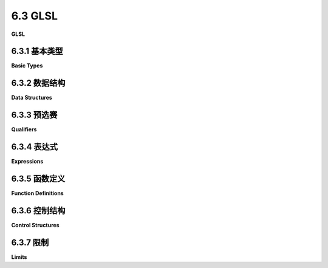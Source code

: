 .. _c6.3:

6.3 GLSL
=========================

**GLSL**

.. tab:: 中文

    你已经看到了一些用GLSL编写的简短简单的着色器程序示例。实际上，着色器程序通常相当简短，但并不总是那么简单。为了理解我们将在本书的其余部分中使用的更复杂的着色器，你需要更多地了解GLSL。本节旨在简要介绍该语言的主要特点。这是一个相当技术性的章节。你应该阅读它以熟悉GLSL，并在需要时将其作为参考。

    对于WebGL 1.0，着色器必须用GLSL ES 1.00版本编写。WebGL 2.0可以使用1.00版本或3.00版本，但某些WebGL 2.0的功能只有在用GLSL ES 3.00编写着色器时才可用。尽管两个版本的GLSL非常相似，但存在重大差异和不兼容性。除非另有说明，这里的讨论适用于两个版本。

    着色器程序中的顶点着色器和片段着色器必须使用相同版本的GLSL编写。GLSL ES 3.00着色器程序必须以以下行开始：

    ```c++
    #version 300 es
    ```

    这必须是着色器源代码的非常第一行。它甚至不能由空行或注释先行。不以这行开始的着色器是1.00版本的着色器。1.00版本的着色器不包括版本号的声明。

.. tab:: 英文

    You have seen a few short, simple examples of shader programs written in GLSL. In fact, shader programs are often fairly short, but they are not always so simple. To understand the more complex shaders that we will be using in the rest of this book, you will need to know more about GLSL. This section aims to give a short introduction to the major features of the language. This is a rather technical section. You should read it to get some familiarity with GLSL, and then use it as a reference when needed.

    For WebGL 1.0, shaders must be written in version 1.00 of GLSL ES. WebGL 2.0 can use either version 1.00 or version 3.00, but some features of WebGL 2.0 are only available when shaders are written in GLSL ES 3.00. Although the two versions of GLSL are very similar, there are major differences and incompatibilities. Unless otherwise noted, the discussion here applies to both versions.

    The vertex shader and the fragment shader in a shader program must be written using the same version of GLSL. A GLSL ES 3.00 shader program must begin with the line

    ```js
    #version 300 es
    ```

    This must be the very first line of the shader source code. It cannot even be preceded by blank lines or comments. A shader program that does not start with this line is a version 1.00 shader. A version 1.00 shader does not include a declaration of the version number.

.. _c6.3.1:

6.3.1 基本类型
--------------------

**Basic Types**

.. tab:: 中文

    在GLSL中，变量在使用前必须声明。GLSL是一种严格类型化的语言，每个变量在声明时都会被赋予一个类型。

    GLSL有内置类型来表示标量（即单个值）、向量和矩阵。标量类型有***float***、***int***和***bool***。3.00版本增加了无符号整型，***uint***。GPU可能不会在硬件层面支持整数或布尔值，因此***int***和***bool***类型实际上是用浮点值表示的。

    *vec2*、*vec3*和*vec4*类型分别表示两个、三个和四个***floats***的向量。还有表示***ints***的向量类型（*ivec2*、*ivec3*和*ivec4*）和布尔值的向量类型（bvec2、bvec3和bvec4）——以及在3.00版本中，表示无符号整数的向量类型（uvec2、uvec3和uvec4）。GLSL对于引用向量分量的符号非常灵活。访问它们的一种是使用数组符号。例如，如果v是一个四分量向量，那么它的分量可以作为*v[0]*、*v[1]*、*v[2]*和*v[3]*访问。但它们也可以使用点符号作为*v.x*、*v.y*、*v.z*和*v.w*访问。分量名称x、y、z和w适用于保存坐标的向量。然而，向量也可以用于表示颜色，v的分量也可以称为*v.r*、*v.g*、*v.b*和*v.a*。最后，它们可以称为*v.s*、*v.t*、*v.p*和*v.q*——适用于纹理坐标的名称。

    此外，GLSL允许你在点后面使用多个分量名称，如v.rgb或v.zx甚至*v.yyy*。名称可以按任何顺序排列，允许重复。这称为***swizzling***，*v.zx*是swizzler的一个例子。*v.zx*符号可以在表达式中作为一个两分量向量使用。例如，如果*v*是*vec4(1.0,2.0,3.0,4.0)*，那么*v.zx*等同于*vec2(3.0,1.0)*，而*v.yyy*就像*vec3(2.0,2.0,2.0)*。只要它们不包含重复的分量，swizzlers甚至可以用在赋值的左侧。例如，

    ```js
    vec4 coords = vec4(1.0, 2.0, 3.0, 4.0);
    vec3 point = vec3(5.0, 6.0, 7.0);
    coords.yzw = coords.wyz;  // 现在，coords是(1.0, 4.0, 2.0, 3.0)
    point.xy = coords.xx;     // 现在，point是(1.0, 1.0, 7.0)
    ```

    像*vec2(1.0, 2.0)*这样的符号被称为“构造函数”，尽管它不是Java或C++中的意义上的构造函数，因为GLSL不是面向对象的，也没有*new*运算符。GLSL中的构造函数由类型名称后跟括号中的表达式列表组成，它表示由类型名称指定的类型的值。可以使用任何类型名称，包括标量类型。该值由括号中的表达式的值构建。一个表达式可以为构建的值贡献多个值；我们已经在像

    ```js
    vec2 v = vec2( 1.0, 2.0 );
    vec4 w = vec4( v, v );  // w是( 1.0, 2.0, 1.0, 2.0 )
    ```

    注意，表达式可以是swizzlers：

    ```js
    vec3 v = vec3( 1.0, 2.0, 3.0 );
    vec3 w = vec3( v.zx, 4.0 );  // w是( 3.0, 1.0, 4.0 )
    ```

    最后一个参数的额外值将被丢弃。这使得可以使用构造函数来缩短向量。然而，拥有一些根本没有为结果贡献值的额外参数是不合法的：

    ```js
    vec4 rgba = vec4( 0.1, 0.2, 0.3, 0.4 );
    vec3 rgb = vec3( rgba );  // 从rgba中取3个项目；rgb是(0.1, 0.2, 0.3)
    float r = float( rgba );  // r是0.1
    vec2 v = vec2( rgb, rgba );    // 错误：没有使用rgba中的值。
    ```

    作为一种特殊情况，当从一个单一的标量值构造向量时，向量的所有分量都将被设置为该值：

    ```js
    vec4 black = vec4( 1.0 );  // black是( 1.0, 1.0, 1.0, 1.0 )
    ```

    当构造内置类型时，如果需要，将应用类型转换。就转换而言，布尔值*true/false*转换为数值零和一；反过来，零转换为*false*，任何其他数值转换为*true*。据我所知，构造函数是GLSL中**唯一**的自动类型转换的上下文。例如，你需要使用构造函数将***int***值赋给***float***变量，直接将***int***加到***float***是非法的：

    ```js
    int k = 1;
    float x = float(k);  // 好的；"x = k"将是类型不匹配错误
    x = x + 1.0;         // 好的
    x = x + 1;           // 错误：不能添加不同类型的值。
    ```

    ----

    内置的矩阵类型是*mat2*、*mat3*和*mat4*。它们分别表示二乘二、三乘三和四乘四的浮点数矩阵。（没有整数或布尔值的矩阵，但有一些额外的矩阵类型用于表示非方阵。）矩阵的元素可以使用数组符号访问，如*M[2][1]*。如果使用单一索引，如*M[2]*，结果是向量。例如，如果*M*是*mat4*类型，那么*M[2]*是*vec4*。GLSL中的数组，像OpenGL中的一样，使用**列主序**。这意味着*M[2]*是M中的第二列，而不是第二行（就像在Java中一样），*M[2][1]*是第二列和第一行的元素。

    矩阵可以从适当数量的值构造，这些值可以作为标量、向量或矩阵提供。例如，*mat3*可以从九个***float***或三个*vec3*参数构造：

    ```js
    mat3 m1 = mat3( 1.0, 2.0, 3.0, 4.0, 5.0, 6.0, 7.0, 8.0, 9.0 );
    vec3 v = vec3( 1, 2, 3 );
    mat3 m2 = mat3( v, v, v );
    ```

    请记住，矩阵是以列主序填充的；也就是说，前三个数字进入第0列，接下来的三个进入第1列，最后三个进入第2列。

    作为一种特殊情况，如果矩阵*M*从一个单一的标量值构造，那么该值将放入*M*的所有对角元素中（*M[0][0]*、*M[1][1]*等）。非对角元素都设置为零。例如，*mat4(1.0)*构造了四乘四的单位矩阵。

    唯一其他内置类型是所谓的“采样器类型”，用于访问纹理。采样器类型只能以有限的方式使用。它们不是数值类型，也不能转换为数值类型。它们将在[下一部分](./s4.md)中介绍。

.. tab:: 英文

    Variables in GLSL must be declared before they are used. GLSL is a strictly typed language, and every variable is given a type when it is declared.

    GLSL has built-in types to represent scalars (that is, single values), vectors, and matrices. The scalar types are ***float***, ***int***, and ***bool***. Version 3.00 adds an unsigned integer type, ***uint***. A GPU might not support integers or booleans on the hardware level, so it is possible that the ***int*** and ***bool*** types are actually represented as floating point values.

    The types *vec2*, *vec3*, and *vec4* represent vectors of two, three, and four ***floats***. There are also types to represent vectors of ***ints*** (*ivec2*, *ivec3*, and *ivec4*) and bools (bvec2, bvec3, and bvec4) — and, in version 3.00, of unsigned integers (uvec2, uvec3, and uvec4). GLSL has very flexible notation for referring to the components of a vector. One way to access them is with array notation. For example, if v is a four-component vector, then its components can be accessed as *v[0]*, *v[1]*, *v[2]*, and *v[3]*. But they can also be accessed using the dot notation as *v.x*, *v.y*, *v.z*, andv.w. The component names x, y, z, and w are appropriate for a vector that holds coordinates. However, vectors can also be used to represent colors, and the components of v can alternatively be referred to as *v.r*, *v.g*, *v.b*, and *v.a*. Finally, they can be referred to as *v.s*, *v.t*, *v.p*, and *v.q* — names appropriate for texture coordinates.

    Furthermore, GLSL allows you to use multiple component names after the dot, as in v.rgb or v.zx or even *v.yyy*. The names can be in any order, and repetition is allowed. This is called ***swizzling***, and *v.zx* is an example of a swizzler. The notation *v.zx* can be used in an expression as a two-component vector. For example, if *v* is *vec4(1.0,2.0,3.0,4.0)*, then *v.zx* is equivalent to *vec2(3.0,1.0)*, and *v.yyy* is like *vec3(2.0,2.0,2.0)*. Swizzlers can even be used on the left-hand side of an assignment, as long as they don't contain repeated components. For example,

    ```js
    vec4 coords = vec4(1.0, 2.0, 3.0, 4.0);
    vec3 point = vec3(5.0, 6.0, 7.0);
    coords.yzw = coords.wyz;  // Now, coords is (1.0, 4.0, 2.0, 3.0)
    point.xy = coords.xx;     // Now, point is (1.0, 1.0, 7.0)
    ```

    A notation such as *vec2(1.0, 2.0)* is referred to as a "constructor," although it is not a constructor in the sense of Java or C++, since GLSL is not object-oriented, and there is no *new* operator. A constructor in GLSL consists of a type name followed by a list of expressions in parentheses, and it represents a value of the type specified by the type name. Any type name can be used, including the scalar types. The value is constructed from the values of the expressions in parentheses. An expression can contribute more than one value to the constructed value; we have already seen this in examples such as

    ```js
    vec2 v = vec2( 1.0, 2.0 );
    vec4 w = vec4( v, v );  // w is ( 1.0, 2.0, 1.0, 2.0 )
    ```

    Note that the expressions can be swizzlers:

    ```js
    vec3 v = vec3( 1.0, 2.0, 3.0 );
    vec3 w = vec3( v.zx, 4.0 );  // w is ( 3.0, 1.0, 4.0 )
    ```

    Extra values from the last parameter will be dropped. This makes is possible to use a constructor to shorten a vector. However, it is not legal to have extra parameters that contribute no values at all to the result:

    ```js
    vec4 rgba = vec4( 0.1, 0.2, 0.3, 0.4 );
    vec3 rgb = vec3( rgba );  // takes 3 items from rgba; rgb is (0.1, 0.2, 0.3)
    float r = float( rgba );  // r is 0.1
    vec2 v = vec2( rgb, rgba );    // ERROR: No values from rgba are used.
    ```

    As a special case, when a vector is constructed from a single scalar value, all components of the vector will be set equal to that value:

    ```js
    vec4 black = vec4( 1.0 );  // black is ( 1.0, 1.0, 1.0, 1.0 )
    ```

    When constructing one of the built-in types, type conversion will be applied if necessary. For purposes of conversion, the boolean values *true/false* convert to the numeric values zero and one; in the other direction, zero converts to *false* and any other numeric value converts to *true*. As far as I know, constructors are the **only** context in which GLSL does automatic type conversion. For example, you need to use a constructor to assign an ***int*** value to a ***float*** variable, and it is illegal to add an ***int*** to a ***float***:

    ```js
    int k = 1;
    float x = float(k);  // OK; "x = k" would be a type mismatch error
    x = x + 1.0;         // OK
    x = x + 1;           // ERROR: Can't add values of different types.
    ```

    ----

    The built-in matrix types are *mat2*, *mat3*, and *mat4*. They represent, respectively, two-by-two, three-by-three, and four-by-four matrices of floating point numbers. (There are no matrices of integers or booleans, but there are some additional matrix types for representing non-square matrices.) The elements of a matrix can be accessed using array notation, such as *M[2][1]*. If a single index is used, as in *M[2]*, the result is a vector. For example, if *M* is of type *mat4*, then *M[2]* is a *vec4*. Arrays in GLSL, as in OpenGL, use **column-major order**. This means that *M[2]* is column number 2 in M rather than row number 2 (as it would be in Java), and *M[2][1]* is the element in column 2 and row 1.

    A matrix can be constructed from the appropriate number of values, which can be provided as scalars, vectors or matrices. For example, a *mat3* can be constructed from nine ***float*** or from three *vec3* parameters:

    ```js
    mat3 m1 = mat3( 1.0, 2.0, 3.0, 4.0, 5.0, 6.0, 7.0, 8.0, 9.0 );
    vec3 v = vec3( 1, 2, 3 );
    mat3 m2 = mat3( v, v, v );
    ```

    Keep in mind that the matrix is filled in column-major order; that is, the first three numbers go into column 0, the next three into column 1, and the last three into column 2.

    As a special case, if a matrix *M* is constructed from a single scalar value, then that value is put into all the diagonal elements of *M* (*M[0][0]*, *M[1][1]*, and so on). The non-diagonal elements are all set equal to zero. For example, *mat4(1.0)* constructs the four-by-four identity matrix.

    The only other built-in types are the so-called "sampler types", which are used for accessing textures. The sampler types can be used only in limited ways. They are not numeric types and cannot be converted to or from numeric types. The will be covered in the [next section](./s4.md).

.. _c6.3.2:

6.3.2 数据结构
--------------------

**Data Structures**

.. tab:: 中文

    GLSL程序可以使用*struct*关键字定义新类型。语法与C语言相同，但有一些限制。一个结构由一系列命名成员组成，这些成员可以是不同类型的。成员的类型可以是任何内置类型、数组类型或之前定义的结构类型。例如：

    ```js
    struct LightProperties {
        vec4 position;
        vec3 color;
        float intensity;
    };
    ```

    这定义了一个名为*LightProperties*的类型。这个类型可以用来声明变量：

    ```js
    LightProperties light;
    ```

    然后，变量*light*的成员被称为*light.position*、*light.color*和*light.intensity*。结构类型有构造函数，但它们的构造函数不支持类型转换：构造函数必须包含一个值列表，其类型与结构中相应成员的类型完全匹配。例如：

    ```js
    light = LightProperties( vec4(0.0, 0.0, 0.0, 1.0), vec3(1.0), 1.0 );
    ```

    GLSL还支持数组。只允许一维数组。数组的基础类型可以是任何基本类型，也可以是结构类型。数组的大小必须在变量声明中指定为整型常量。例如：

    ```js
    int A[10];
    vec3 palette[8];
    LightProperties lights[3];
    ```

    在1.00版本中，没有数组构造函数，也不能在声明时初始化数组。3.00版本确实有数组构造函数，并允许使用类型名称，如“int[10]”，表示一个包含10个整数的数组：

    ```js
    int[4] B; // B是一个包含4个int的数组；仅限GLSL ES 3.00！
    B = int[4] (2, 3, 5, 7);  // 数组构造函数；仅限GLSL ES 3.00！
    ```

    数组索引使用通常的语法，如*A[0]*或*palette[i+1]*或*lights[3].color*。在GLSL ES 1.00中，对于可以用作数组索引的表达式有一些严格的限制。除了一个例外，用作数组索引的表达式只能包含整型常量和for循环变量（即在for循环中用作循环控制变量的变量）。例如，表达式*palette[i+1]*只有在形式为*for (int i = ....*的for循环中才是合法的。唯一的例外是，在顶点着色器中的*uniforms*数组（且仅当数组不包含采样器时）可以使用任意索引表达式。请注意，这些限制在GLSL ES 3.00中不适用。

    就像在C语言中一样，没有对数组索引越界错误进行检查。程序员需要确保数组索引是有效的。

.. tab:: 英文

    A GLSL program can define new types using the *struct* keyword. The syntax is the same as in C, with some limitations. A struct is made up of a sequence of named members, which can be of different types. The type of a member can be any of the built-in types, an array type, or a previously defined struct type. For example,

    ```js
    struct LightProperties {
        vec4 position;
        vec3 color;
        float intensity;
    };
    ```

    This defines a type named *LightProperties*. The type can be used to declare variables:

    ```js
    LightProperties light;
    ```

    The members of the variable *light* are then referred to as *light.position*, *light.color*, and *light.intensity*. Struct types have constructors, but their constructors do not support type conversion: The constructor must contain a list of values whose types exactly match the types of the corresponding members in the struct. For example,

    ```js
    light = LightProperties( vec4(0.0, 0.0, 0.0, 1.0), vec3(1.0), 1.0 );
    ```

    GLSL also supports arrays. Only one-dimensional arrays are allowed. The base type of an array can be any of the basic types or it can be a struct type. The size of the array must be specified in the variable declaration as an integer constant. For example

    ```js
    int A[10];
    vec3 palette[8];
    LightProperties lights[3];
    ```

    In version 1.00, there are no array constructors, and it is not possible to initialize an array as part of its declaration. Version 3.00 does have array constructors, and it allows type names such as "int[10], representing an array of 10 integers:

    ```js
    int[4] B; // B is an array of 4 ints; GLSL ES 3.00 only!
    B = int[4] (2, 3, 5, 7);  // Array constructor; GLSL ES 3.00 only!
    ```

    Array indexing uses the usual syntax, such as *A[0]* or *palette[i+1]* or *lights[3].color*. In GLSL ES 1.00, there are some strong limitations on the expressions that can be used as array indices. With one exception, an expression that is used as the index for an array can contain only integer constants and for loop variables (that is, variables that are used as loop control variables in for loops). For example, the expression *palette[i+1]* would only be legal inside a for of the form *for (int i = ....* The single exception is that arbitrary index expressions can be used for arrays of *uniforms* in a vertex shader (and then only if the array does not contain samplers). Note that these restrictions do not apply in GLSL ES 3.00.

    Just as in C, there is no check for array index out of bounds errors. It is up to the programmer to make sure that array indices are valid.

.. _c6.3.3:

6.3.3 预选赛
--------------------

**Qualifiers**

.. tab:: 中文

    变量声明可以通过各种限定符进行修改。你已经看到了限定符*attribute*、*uniform*和*varying*的例子。这些被称为**存储限定符**。在3.00版本中，没有*attribute*和*varying*限定符；相反，在顶点着色器中使用存储限定符*in*声明属性，在顶点着色器中使用*out*声明变化变量，在片段着色器中使用*in*。*uniform*限定符在两个版本中都使用。只有全局变量，而不是函数定义中的局部变量，才能是属性、统一或变化变量。

    *attribute*限定符只能在GLSL ES 1.00顶点着色器中使用，并且它只适用于内置浮点类型***float***、*vec2*、*vec3*、*vec4*、*mat2*、*mat3*和*mat4*。（矩阵属性在JavaScript方面没有直接支持。矩阵属性必须被视为一组向量属性，每个矩阵列一个。列的属性位置是连续的整数，WebGL函数*gl.getAttribLocation*将返回第一列的位置。矩阵属性可能很少见，但对于实例化绘制可能很有用，我不会在这里详细介绍它们。）

    在GLSL ES 3.00中，顶点着色器变量上的*in*限定符将其定义为属性变量，并且它可以应用于整数和无符号整数标量和向量，以及浮点类型。

    同样在GLSL ES 3.00中，*out*限定符可以在片段着色器中的整数和浮点标量和向量上使用。在1.00版本中，片段着色器有预定义变量*gl_FragColor*，类型为***vec4***，用于指定像素的颜色。在3.00版本中，片段着色器可以有多个输出，输出不一定是颜色。因为输出类型不一定是***vec4***，所以不可能有一个预定义的输出变量。目前，我们只会使用一个代表颜色的片段着色器输出。所以，3.00版本的片段着色器将有一个类型为***vec4***的输出变量。（当我们在[第7.4节](../c7/s4.md)讨论帧缓冲区时，我们将看到如何使用多个输出。）

    顶点着色器和片段着色器都可以使用*uniform*变量。只要两个着色器中的类型相同，同一个变量就可以出现在两个着色器中。统一变量可以是任何类型，包括数组和结构类型。现在，JavaScript只有用于设置标量变量、向量或矩阵的统一值的函数。没有用于设置结构或数组值的函数。解决这个问题的方法是将结构或数组的每个组件视为单独的统一值。例如，考虑声明：

    ```js
    struct LightProperties {
        vec4 position;
        vec3 color;
        float intensity;
    };
    uniform LightProperties light[4];
    ```

    变量*light*包含十二个基本值，类型为*vec4*、*vec3*或*float*。要在JavaScript中使用*light*统一变量，我们需要十二个变量来表示统一变量的12个组件的位置。当使用*gl.getUniformLocation*获取12个组件之一的位置时，你需要在GLSL程序中给出组件的完整名称。例如：*gl.getUniformLocation(prog, "light[2].color")*。很自然地将12个位置存储在与GLSL端的结构数组平行的JavaScript对象数组中。以下是创建结构并使用它初始化统一变量的典型JavaScript代码：

    ```js
    lightLocations = new Array(4);
    for (i = 0; i < light.length; i++) {
        lightLocations[i] = {
            position: gl.getUniformLocation(prog, "light[" + i + "].position" ),
            color: gl.getUniformLocation(prog, "light[" + i + "].color" ),
            intensity: gl.getUniformLocation(prog, "light[" + i + "].intensity" )
        };
    }

    for (i = 0; i < light.length; i++) {
        gl.uniform4f( lightLocations[i].position, 0, 0, 0, 1 );
        gl.uniform3f( lightLocations[i].color, 1, 1, 1 );
        gl.uniform1f( lightLocations[i].intensity, 0 );    
    }
    ```

    对于矩阵统一着色器变量，用于设置统一值的JavaScript函数是*gl.uniformMatrix2fv*用于*mat2*，*gl.uniformMatrix3fv*用于*mat3*，或*gl.uniformMatrix4fv*用于*mat4*。即使矩阵是二维的，值也存储在一维数组中。值以列主序的方式加载到数组中。例如，如果*transform*是着色器中的统一*mat3*，则JavaScript可以将其值设置为单位矩阵：

    ```js
    transformLoc = gl.getUniformLocation(prog, "transform");
    gl.uniformMatrix3fv( transformLoc, false, [ 1,0,0, 0,1,0, 0,0,1 ] );
    ```

    在1.00版本中，第二个参数**必须**是false。在3.00版本中，第二个参数可以是*true*，表示矩阵的条目以行主序而不是列主序提供。注意，*uniformMatrix3fv*中的3指的是矩阵的行数和列数，而不是数组的长度，数组的长度必须是9。（顺便说一下，对于统一变量的值，使用类型化数组而不是普通的JavaScript数组是可以的。）

    变化变量应在顶点着色器和片段着色器中以相同的名称和类型声明。在1.00版本中，声明变化变量的存储限定符是varying，它只能用于内置浮点类型（*float*、*vec2*、*vec3*、*vec4*、*mat2*、*mat3*和*mat4*）和这些类型的数组。

    在3.00版本中，变化变量也可以是整数或无符号整数标量或向量。但有一个复杂情况，因为对整数值应用插值是没有意义的。所以，整型变化变量必须用额外的限定符*flat*声明，这意味着它不会被插值。相反，三角形或线段的第一个顶点的值将用于每个像素。（浮点变化变量也可以选择性地声明为*flat*。）例如：

    ```js
    flat in ivec3 A;  // 仅限GLSL ES 3.00片段着色器！
    ```

    另一种可能的存储限定符是*const*，这意味着变量的值在初始化后不能更改。*const*变量的声明必须包括初始化。

    ----

    变量声明也可以通过**精度限定符**进行修改。可能的精度限定符是*highp*、*mediump*和*lowp*。精度限定符为整型变量设置了最小值范围，或为浮点变量设置了最小值范围和最小小数位数。GLSL没有为精度限定符分配确切的含义，但规定了一些最低要求。例如，在1.00版本中，*lowp*整数必须能够表示至少在-2^8到2^8范围内的值；*mediump*整数，在-2^10到2^10范围内；*highp*整数，在-2^16到2^16范围内。对于3.00版本，*highp*变量始终使用32位，*mediump*和*lowp*的要求更高。甚至可能所有值都是32位值，精度限定符没有实际效果。但是，嵌入式系统的GPU可能更有限。

    精度限定符可用于任何变量声明，包括局部变量和函数参数。如果变量还有存储限定符，则存储限定符放在第一位。例如

    ```js
    lowp int n;
    varying highp float v;
    uniform mediump vec3 colors[3];
    ```

    变化变量在顶点着色器和片段着色器中可以有不同的精度。顶点着色器中整数和浮点数的默认精度是*highp*。片段着色器不一定支持*highp*，尽管它们很可能会这样做，除非可能是在旧的移动硬件上。在片段着色器中，整数的默认精度是*mediump*，但浮点数没有默认精度。这意味着片段着色器中的每个浮点变量都必须显式分配精度。或者，可以使用语句为浮点数设置默认精度

    ```js
    precision mediump float;
    ```

    这在[上一节](./s2.md)的每个片段着色器开头都使用了。当然，如果片段着色器确实支持highp，这会不必要地限制精度。你可以通过在片段着色器开头使用以下代码来避免这种情况：

    ```c
    #ifdef GL_FRAGMENT_PRECISION_HIGH
        precision highp float;
    #else
        precision mediump float;
    #endif
    ```

    如果可用，则将默认精度设置为*highp*，如果不可用，则设置为*mediump*。以"#"开头的行是预处理器指令——GLSL的一个方面，我不想深入。

    ----

    下一个限定符，**invariant**，更难以解释，它的用途也有限。不变性指的是当相同的表达式用于计算同一个变量的值（可能在不同的着色器中）时，分配给变量的值在两种情况下应该完全相同。这并不自动成立。例如，如果编译器在两个表达式中使用不同的优化或以不同的顺序评估操作数，得到的值可能会不同。变量上的不变性限定符将强制编译器对两个赋值语句使用完全相同的计算。这个限定符只能用在变化变量的声明上。它必须是声明中的第一个限定符。例如：

    ```js
    invariant varying mediump vec3 color;
    ```

    不变性限定符也可以用于使内置变量（如 `gl_Position` 和 `gl_FragCoord`）不变，使用如下语句：

    ```js
    invariant gl_Position;
    ```

    在多阶段算法中，不变性可能很重要，该算法连续应用两个或更多的着色器程序来计算图像。例如，当两个着色器使用相同的表达式计算同一个顶点的 `gl_Position` 时，确保它们得到相同的结果是很重要的。在着色器中使 `gl_Position` 不变将确保这一点。

    最后，"布局"（layout）限定符仅在3.00版本中可用。它可以用来指定属性变量的整型ID，作为使用 JavaScript 函数 `gl.getAttribLocation()` 查询ID的替代。例如：

    ```js
    layout(location = 0) in vec3 a_coords; // 仅限 GLSL ES 3.00 顶点着色器！
    ```

    在 GLSL ES 3.00 片段着色器中，如果有多个输出，也可以使用相同类型的布局限定符。在这种情况下，它指定了该变量应该使用的几个输出目标中的哪一个。

    希望这些信息对你有所帮助。如果你有更多关于 GLSL 或其他编程语言的问题，请随时提问。

.. tab:: 英文

    Variable declarations can be modified by various qualifiers. You have seen examples of the qualifiers *attribute*, *uniform*, and *varying*. These are called **storage qualifiers**. The qualifiers *attribute* and *varying* do not exist in version 3.00; instead, an attribute is declared in the vertex shader using the storage qualifier *in*, and a varying variable is declared using *out* in the vertex shader and in *in* the fragment shader. The *uniform* qualifier is used in both versions. Only global variables, not local variables in function definition, can be attribute, uniform, or varying variables.

    The *attribute* qualifier can only be used in a GLSL ES 1.00 vertex shader, and it only applies to the built-in floating point types ***float***, *vec2*, *vec3*, *vec4*, *mat2*, *mat3*, and *mat4*. (Matrix attributes are not supported directly on the JavaScript side. A matrix attribute has to be treated as a set of vector attributes, one for each column. The attribute locations for the columns are successive integers, and the WebGL function *gl.getAttribLocation* will return the location for the first column. Matrix attributes would be rare, though perhaps useful for instanced drawing, and I won't go into further detail about them here.)

    In GLSL ES 3.00, the *in* qualifier on a vertex shader variable defines it to be an attribute variable, and it can be applied to integer and unsigned integer scalars and vectors, as well as to the floating point types.

    Also in GLSL ES 3.00, the *out* qualifier can be used on integer and floating point scalars and vectors in the fragment shader. In version 1.00, a fragment shader has the predefined variable *gl_FragColor* of type ***vec4*** to specify the color of the pixel. In version 3.00, a fragment shader can have multiple outputs, and the outputs are not necessarily colors. Because the output type does not have to be ***vec4***, it is not possible to have a predefined output variable. For now, we will only use one fragment shader output representing a color. So, a version 3.00 fragment shader will have one out variable of type ***vec4***. (When we discuss framebuffers in [Section 7.4](../c7/s4.md), we will see how multiple outputs can be used.)

    Both the vertex shader and the fragment shader can use *uniform* variables. The same variable can occur in both shaders, as long as the types in the two shaders are the same. Uniform variables can be of any type, including array and structure types. Now, JavaScript only has functions for setting uniform values that are scalar variables, vectors, or matrices. There are no functions for setting the values of structs or arrays. The solution to this problem requires treating every component of a struct or array as a separate uniform value. For example, consider the declarations

    ```js
    struct LightProperties {
        vec4 position;
        vec3 color;
        float intensity;
    };
    uniform LightProperties light[4];
    ```

    The variable *light* contains twelve basic values, which are of type *vec4*, *vec3*, or *float*. To work with the *light* uniform in JavaScript, we need twelve variables to represent the locations of the 12 components of the uniform variable. When using *gl.getUniformLocation* to get the location of one of the 12 components, you need to give the full name of the component in the GLSL program. For example: *gl.getUniformLocation(prog, "light[2].color")*. It is natural to store the 12 locations in an array of JavaScript objects that parallels the structure of the array of structs on the GLSL side. Here is typical JavaScript code to create the structure and use it to initialize the uniform variables:

    ```js
    lightLocations = new Array(4);
    for (i = 0; i < light.length; i++) {
        lightLocations[i] = {
            position: gl.getUniformLocation(prog, "light[" + i + "].position" );
            color: gl.getUniformLocation(prog, "light[" + i + "].color" );
            intensity: gl.getUniformLocation(prog, "light[" + i + "].intensity" );
        };
    }

    for (i = 0; i < light.length; i++) {
        gl.uniform4f( lightLocations[i].position, 0, 0, 0, 1 );
        gl.uniform3f( lightLocations[i].color, 1, 1, 1 );
        gl.uniform1f( lightLocations[i].intensity, 0 );    
    }
    ```

    For uniform shader variables that are matrices, the JavaScript function that is used to set the value of the uniform is *gl.uniformMatrix2fv* for a *mat2*, *gl.uniformMatrix3fv* for a *mat3*, or *gl.uniformMatrix4fv* for a *mat4*. Even though the matrix is two-dimensional, the values are stored in a one dimensional array. The values are loaded into the array in column-major order. For example, if *transform* is a uniform *mat3* in the shader, then JavaScript can set its value to be the identity matrix with

    ```js
    transformLoc = gl.getUniformLocation(prog, "transform");
    gl.uniformMatrix3fv( transformLoc, false, [ 1,0,0, 0,1,0, 0,0,1 ] );
    ```

    In Version 1.00, the second parameter **must** be false. In Version 3.00, the second parameter can be *true* to indicate that the entries of the matrix are provided in row-major rather than column-major order. Note that the 3 in *uniformMatrix3fv* refers to the number of rows and columns in the matrix, not to the length of the array, which must be 9. (By the way, it is OK to use a typed array rather than a normal JavaScript array for the value of a uniform.)

    A varying variable should be declared with the same name and type in both the vertex shader and fragment shader. In version 1.00, the storage qualifier for declaring varying variables is varying, and it can only be used for the built-in floating point types (*float*, *vec2*, *vec3*, *vec4*, *mat2*, *mat3*, and *mat4*) and for arrays of those types.

    In version 3.00, a varying variable can also be an integer or unsigned integer scalar or vector. But there is a complication because it doesn't make sense to apply interpolation to integer values. So, a varying variable of integer type must be declared with the additional qualifier *flat*, which means it will not be interpolated. Instead, the value from the first vertex of a triangle or line segment will be used for every pixel. (Floating point varying variables can also, optionally, be declared as *flat*.) For example:

    ```js
    flat in ivec3 A;  // GLSL ES 3.00 fragment shader only!
    ```

    Another possible storage qualifier is *const*, which means that the value of the variable cannot be changed after it has been initialized. The declaration of a *const* variable must include initialization.

    ----

    A variable declaration can also be modified by **precision qualifiers**. The possible precision qualifiers are *highp*, *mediump*, and *lowp*. A precision qualifier sets the minimum range of possible values for an integer variable or the minimum range of values and number of decimal places for a floating point variable. GLSL doesn't assign a definite meaning to the precision qualifiers, but mandates some minimum requirements. For example, in version 1.00, *lowp* integers must be able to represent values in at least the range −2<sup>8</sup> to 2<sup>8</sup>; mediump integers, in the range −2<sup>10</sup> to 2<sup>10</sup>; and *highp* integers, in the range −2<sup>16</sup> to 2<sup>16</sup>. For version 3.00, *highp* variables always use 32 bits, and the requirements for *mediump* and *lowp* are higher. It is even possible that all values are 32-bit values and the precision qualifiers have no real effect. But GPUs in embedded systems can be more limited.

    A precision qualifier can be used on any variable declaration, including local variables and function parameters. If the variable also has a storage qualifier, the storage qualifier comes first. For example

    ```js
    lowp int n;
    varying highp float v;
    uniform mediump vec3 colors[3];
    ```

    A varying variable can have different precisions in the vertex and in the fragment shader. The default precision for integers and floats in the vertex shader is *highp*. Fragment shaders are not required to support *highp*, although it is likely that they do so, except perhaps on older mobile hardware. In the fragment shader, the default precision for integers is *mediump*, but floats do not have a default precision. This means that every floating point variable in the fragment shader has to be explicitly assigned a precision. Alternatively, it is possible to set a default precision for floats with the statement

    ```js
    precision mediump float;
    ```

    This statement was used at the start of each of the fragment shaders in the [previous section](./s2.md). Of course, if the fragment shader does support highp, this restricts the precision unnecessarily. You can avoid that by using this code at the start of the fragment shader:

    ```c
    #ifdef GL_FRAGMENT_PRECISION_HIGH
        precision highp float;
    #else
        precision mediump float;
    #endif
    ```

    This sets the default precision to *highp* if it is available and to *mediump* if not. The lines starting with "#" are preprocessor directives—an aspect of GLSL that I don't want to get into.

    ----

    The next qualifier, **invariant**, is even more difficult to explain, and it has only a limited use. Invariance refers to the requirement that when the same expression is used to compute the value of the same variable (possibly in different shaders), then the value that is assigned to the variable should be exactly the same in both cases. This is not automatically the case. For example, the values can be different if a compiler uses different optimizations or evaluates the operands in a different order in the two expressions. The invariant qualifier on the variable will force the compiler to use exactly the same calculations for the two assignment statements. The qualifier can only be used on declarations of varying variables. It must be the first qualifier in the declaration. For example,

    ```js
    invariant varying mediump vec3 color;
    ```

    It can also be used to make the predefined variables such as gl_Position and gl_FragCoord invariant, using a statement such as

    ```js
    invariant gl_Position;
    ```

    Invariance can be important in a **multi-pass algorithm** that applies two or more shader programs in succession to compute an image. It is important, for example, that both shaders get the same answer when they compute gl_Position for the same vertex, using the same expression in both vertex shaders. Making *gl_Position* invariant in the shaders will ensure that.

    ----

    The last type of qualifier, a "layout" qualifier, is only available in version 3.00. It can be used to specify the integer ID of an attribute variable, as an alternative to using the JavaScript function *gl.getAttribLocation()* to query the ID. An example would be

    ```js
    layout(location = 0) in vec3 a_coords; // GLSL ES 3.00 vertex shader only!
    ```

    The same kind of layout qualifier can be used on an *out* variable in a GLSL ES 3.00 fragment shader that has multiple outputs. In that case, it specifies which of several output destinations should be used for that variable.

.. _c6.3.4:

6.3.4 表达式
--------------------

**Expressions**

.. tab:: 中文

    在GLSL中，表达式可以使用算术运算符+、-、*、/、++和--，用于整数和浮点数值。在3.00版本中，还为整数类型提供了余数运算符%，以及左移和右移位运算符和位逻辑运算符。表达式中没有自动类型转换。如果*x*是***float***类型，表达式x+1是非法的。你必须说*x+1.0*或*x+float(1)*。

    算术运算符已经以各种方式扩展，以适应向量和矩阵运算。如果你使用*来乘以一个矩阵和一个向量，无论是哪种顺序，它都会以线性代数的方式进行乘法，得到一个向量作为结果。操作数的类型必须以显而易见的方式匹配；例如，*vec3*只能与*mat3*相乘，结果是*vec3*。当用于两个相同大小的矩阵时，*执行矩阵乘法。

    如果对具有相同基本类型的向量和标量使用+、-、*或/，则对向量的每个元素执行操作。例如，*vec2(3.0,3.0) / 2.0*是向量*vec2(1.5,1.5)*，*2*ivec3(1,2,3)*是向量*ivec3(2,4,6)*。当这些运算符应用于两个相同类型的向量时，对每对分量执行操作，结果是向量。例如，表达式的值

    ```js
    vec3( 1.0, 2.0, 3.0 ) + vec3( 4.2, -7.0, 1.7 )
    ```

    是向量*vec3(5.2,-5.0,4.7)*。特别注意，通常的向量运算操作——向量的加法和减法、向量乘以标量、向量乘以矩阵——在GLSL中以自然的方式书写。

    关系运算符<、>、<=和>=只能应用于整数和浮点标量，两个操作数的类型必须完全匹配。然而，等式运算符==和!=已扩展到适用于除采样器类型之外的所有内置类型。两个向量只有在相应的分量对都相等时才相等。矩阵也是如此。等式运算符不能用于数组，但它们适用于结构体，只要结构体不包含任何数组或采样器；同样，两个结构体中的每对成员必须相等，结构体才被视为相等。

    GLSL有逻辑运算符!、&&、||和^^（最后一个是异或操作）。操作数必须是***bool***类型。

    最后，还有赋值运算符=、+=、-=、*=和/=，具有通常的含义。

    ----

    GLSL还有大量的预定义函数，我在这里无法全部讨论。我将在这里提到的所有函数都需要浮点值作为参数，即使该函数对整数值也有意义。

    也许最有趣的是向量代数函数。见[第3.5节](../c3/s5.md)了解这些运算的定义。这些函数有简单的公式，但它们作为函数提供是为了方便，并且因为它们可能在GPU中有高效的硬件实现。函数*dot(x,y)*计算两个长度相同的向量的点积*x·y*。返回值是*float*；*cross(x,y)*计算叉积*x×y*，参数和返回值类型为*vec3*；*length(x)*是向量*x*的长度，*distance(x,y)*给出两个向量之间的距离；*normalize(x)*返回指向与x相同方向的单位向量。还有名为*reflect*和*refract*的函数，可以用来计算反射和折射光线的方向；我将在需要使用它们时介绍。

    函数*mix(x,y,t)*计算*x*(1−t) + y*t。如果t是一个在0.0到1.0范围内的float，那么返回值是x和y的线性混合或加权平均。这个函数可能用于例如两种颜色的alpha混合。函数*clamp(x,low,high)*将*x*限制在*low*到*high*的范围内；返回值可以计算为*min(max(x,low),high)*。如果*rgb*是一个表示颜色的向量，我们可以通过命令

    ```js
    rgb = clamp( rgb, 0.0, 1.0 );
    ```

    确保向量的所有分量都在0到1的范围内。

    如果*s*和*t*是float，且*s < t*，那么*smoothstep(s,t,x)*在*x*小于s时返回0.0，在*x*大于t时返回1.0。对于*x*在*s*和*t*之间的值，返回值从0.0到1.0平滑插值。以下是一个示例，可能在片段着色器中用于渲染启用透明度的*gl.POINTS*原语：

    ```js
    float dist = distance( gl_PointCoord, vec2(0.5) );
    float alpha = 1.0 - smoothstep( 0.45, 0.5, dist );
    if (alpha == 0.0) {
        discard; // 丢弃完全透明的像素
    }
    gl_FragColor = vec4( 1.0, 0.0, 0.0, alpha );
    ```

    这将把点渲染成一个红色的圆盘，颜色从圆盘边缘的不透明到透明平滑过渡，随着*dist*从0.45增加到0.5。注意，对于函数*mix*、*clamp*和*smoothstep*，*x*和*y*参数可以是向量，也可以是float。在这种情况下，它们分别对向量的每个分量进行操作。

    GLSL提供了通常的数学函数，包括*sin*、*cos*、*tan*、*asin*、*acos*、*atan*、*log*、*exp*、*pow*、*sqrt*、*abs*、*floor*、*ceil*、*min*和*max*。（在3.00版本中，abs、min和max也适用于整数类型。）对于这些函数，参数可以是任何***float***、*vec2*、*vec3*或*vec4*类型。返回值是相同类型，并且分别对每个分量应用函数。例如，*sqrt(vec3(16.0,9.0,4.0))*的值是向量*vec3(4.0,3.0,2.0)*。对于*min*和*max*，还有一个第二个版本的函数，其中第一个参数是向量，第二个参数是***float***。对于这些版本，向量的每个分量都与float进行比较；例如，*max(vec3(1.0,2.0,3.0),2.5)*是*vec3(2.5,2.5,3.0)*。

    函数*mod(x,y)*计算余数，当*x*除以*y*时。返回值计算为*x − y*floor(x/y)*。与*min*和*max*一样，*y*可以是向量或float。*mod*函数可以用作%运算符的替代品，后者在GLSL ES 1.00中不受支持。

    还有用于处理采样器变量的函数。我将在下一部分中讨论其中的一些。

.. tab:: 英文

    Expressions in GLSL can use the arithmetic operators +, −, \*, /, ++ and −− for integer and floating point values. In version 3.00, the remainder operator, %, as well as left and right shift and bitwise logical operators, are also available for integer types. There is no automatic type conversion in expressions. If *x* is of type ***float***, the expression x+1 is illegal. You have to say *x+1.0* or *x+float(1)*.

    The arithmetic operators have been extended in various ways to work with vectors and matrices. If you use \* to multiply a matrix and a vector, in either order, it multiplies them in the linear algebra sense, giving a vector as the result. The types of the operands must match in the obvious way; for example, a *vec3* can only be multiplied by a *mat3*, and the result is a *vec3*. When used with two matrices of the same size, \* does matrix multiplication.

    If +, −, \*, or \/ is used on a vector and a scalar of the same basic type, then the operation is performed on each element of the vector. For example, *vec2(3.0,3.0) / 2.0* is the vector *vec2(1.5,1.5)*, and *2*ivec3(1,2,3)* is the vector *ivec3(2,4,6)*. When one of these operators is applied to two vectors of the same type, the operation is applied to each pair of components, and the result is a vector. For example, the value of

    ```js
    vec3( 1.0, 2.0, 3.0 ) + vec3( 4.2, -7.0, 1.7 )
    ```

    is the vector *vec3(5.2,-5.0,4.7)*. Note in particular that the usual vector arithmetic operations—addition and subtraction of vectors, multiplication of a vector by a scalar, and multiplication of a vector by a matrix—are written in the natural way is GLSL.

    The relational operators <, >, <=, and >= can only be applied to integer and floating point scalars, and the types of the two operands must match exactly. However, the equality operators == and != have been extended to work on all of the built-in types except sampler types. Two vectors are equal only if the corresponding pairs of components are all equal. The same is true for matrices. The equality operators cannot be used with arrays, but they do work for structs, as long as the structs don't contain any arrays or samplers; again, every pair of members in two structs must be equal for the structs to be considered equal.

    GLSL has logical operators !, &&, ||, and ^^ (the last one being an exclusive or operation). The operands must be of type ***bool***.

    Finally, there are the assignment operators =, +=, −=, *=, and /=, with the usual meanings.

    ----

    GLSL also has a large number of predefined functions, more than I can discuss here. All of the functions that I will mention here require floating-point values as parameters, even if the function would also make sense for integer values.

    Most interesting, perhaps, are functions for vector algebra. See [Section 3.5](../c3/s5.md) for the definitions of these operations. These functions have simple formulas, but they are provided as functions for convenience and because they might have efficient hardware implementations in a GPU. The function *dot(x,y)* computes the dot product *x·y* of two vectors of the same length. The return value is a *float*; *cross(x,y)* computes the cross product *x×y*, where the parameters and return value are of type *vec3*; *length(x)* is the length of the vector *x* and *distance(x,y)* gives the distance between two vectors; *normalize(x)* returns a unit vector that points in the same direction as x. There are also functions named *reflect* and *refract* that can be used to compute the direction of reflected and refracted light rays; I will cover them when I need to use them.

    The function *mix(x,y,t)* computes *x\*(1−t) + y\*t*. If t is a float in the range 0.0 to 1.0, then the return value is a linear mixture, or weighted average, of x and y. This function might be used, for example, to do alpha-blending of two colors. The function *clamp(x,low,high)* clamps *x* to the range *low* to *high*; the return value could be computed as *min(max(x,low),high)*. If *rgb* is a vector representing a color, we could ensure that all of the components of the vector lie in the range 0 to 1 with the command

    ```js
    rgb = clamp( rgb, 0.0, 1.0 );
    ```

    If *s* and *t* are floats, with *s < t*, then *smoothstep(s,t,x)* returns 0.0 for *x* less than s and returns 1.0 for *x* greater than *t*. For values of *x* between *s* and *t*, the return value is smoothly interpolated from 0.0 to 1.0. Here is an example that might be used in a fragment shader for rendering a *gl.POINTS* primitive, with transparency enabled:

    ```js
    float dist = distance( gl_PointCoord, vec2(0.5) );
    float alpha = 1.0 - smoothstep( 0.45, 0.5, dist );
    if (alpha == 0.0) {
        discard; // discard fully transparent pixels
    }
    gl_FragColor = vec4( 1.0, 0.0, 0.0, alpha );
    ```

    This would render the point as a red disk, with the color fading smoothly from opaque to transparent around the edge of the disk, as *dist* increases from 0.45 to 0.5. Note that for the functions *mix*, *clamp*, and *smoothstep*, the *x* and *y* parameters can be vectors as well as floats. In that case, they operate on each component of the vector individually.

    The usual mathematical functions are available in GLSL, including *sin*, *cos*, *tan*, *asin*, *acos*, *atan*, *log*, *exp*, *pow*, *sqrt*, *abs*, *floor*, *ceil*, *min*, and *max*. (In version 3.00, abs, min, and max also apply to integer types.) For these functions, the parameters can be any of the types ***float***, *vec2*, *vec3*, or *vec4*. The return value is of the same type, and the function is applied to each component separately. For example, the value of *sqrt(vec3(16.0,9.0,4.0))* is the vector *vec3(4.0,3.0,2.0)*. For *min* and *max*, there is also a second version of the function in which the first parameter is a vector and the second parameter is a ***float***. For those versions, each component of the vector is compared to the float; for example, *max(vec3(1.0,2.0,3.0),2.5)* is *vec3(2.5,2.5,3.0)*.

    The function *mod(x,y)* computes the modulus, or remainder, when *x* is divided by *y*. The return value is computed as *x − y*floor(x/y)*. As with *min* and *max*, *y* can be either a vector or a float. The *mod* function can be used as a substitute for the % operator, which is not supported in GLSL ES 1.00.

    There are also functions for working with sampler variables. I will discuss some of them in the next section.

.. _c6.3.5:

6.3.5 函数定义
--------------------

**Function Definitions**

.. tab:: 中文

    GLSL程序可以定义新函数，语法与C语言类似。与C语言不同，函数名称可以重载；也就是说，两个函数可以有相同的名称，只要它们有不同的参数数量或类型。在使用函数之前必须先声明它。像在C语言中一样，可以通过给出完整的定义或函数原型来声明它。

    函数参数可以是任何类型。函数的返回类型可以是除数组类型之外的任何类型。结构体类型可以作为返回类型，只要结构体中不包含任何数组。当数组作为形式参数使用时，必须通过整型常量指定数组的长度。例如：

    ```c
    float arraySum10( float A[10] ) {
        float sum = 0.0;
        for ( int i = 0; i < 10; i++ ) {
            sum += A[i];
        }
        return sum;
    }
    ```

    函数参数可以通过限定符*in*、*out*或*inout*进行修改。如果没有指定限定符，默认为*in*。限定符表示参数是用于函数的输入、函数的输出，还是两者兼有。对于输入参数，函数调用中实际参数的值会复制到函数定义中的形式参数，并且形式参数和实际参数之间没有进一步的交互。对于输出参数，当函数返回时，形式参数的值会复制到实际参数。对于*inout*参数，值会在两个方向上复制。这种类型的参数传递被称为“按值/返回调用”。注意，对于输出或*inout*参数，实际参数必须是可以赋值的东西，比如变量或swizzler（C、Java和JavaScript中的所有参数都是输入参数，但将指针作为参数传递可以具有类似于*inout*参数的效果。当然，GLSL没有指针）。例如：

    ```c
    void cumulativeSum( in float A[10], out float B[10]) {
        B[0] = A[0];
        for ( int i = 1; i < 10; i++ ) {
            B[i] = B[i-1] + A[i];
        }
    }
    ```

    请注意，GLSL中的函数不支持递归。

.. tab:: 英文

    A GLSL program can define new functions, with a syntax similar to C. Unlike C, function names can be overloaded; that is, two functions can have the same name, as long as they have different numbers or types of parameters. A function must be declared before it is used. As in C, it can be declared by giving either a full definition or a function prototype.

    Function parameters can be of any type. The return type for a function can be any type except for array types. A struct type can be a return type, as long as the structure does not include any arrays. When an array is used a formal parameter, the length of the array must be specified by an integer constant. For example,

    ```c
    float arraySum10( float A[10] ) {
    float sum = 0.0;
    for ( int i = 0; i < 10; i++ ) {
        sum += A[i];
    }
    return sum;
    }
    ```

    Function parameters can be modified by the qualifiers *in*, *out*, or *inout*. The default, if no qualifier is specified, is *in*. The qualifier indicates whether the parameter is used for input to the function, output from the function, or both. For input parameters, the value of the actual parameter in the function call is copied into the formal parameter in the function definition, and there is no further interaction between the formal and actual parameters. For output parameters, the value of the formal parameter is copied to the actual parameter when the function returns. For an *inout* parameter, the value is copied in both directions. This type of parameter passing is referred to as "call by value/return." Note that the actual parameter for an out or *inout* parameter must be something to which a value can be assigned, such as a variable or swizzler. (All parameters in C, Java, and JavaScript are input parameters, but passing a pointer as a parameter can have an effect similar to an *inout* parameter. GLSL, of course, has no pointers.) For example,

    ```c
    void cumulativeSum( in float A[10], out float B[10]) {
        B[0] = A[0];
        for ( int i = 1; i < 10; i++ ) {
            B[i] = B[i-1] + A[i];
        }
    }
    ```

    Note that recursion is not supported for functions in GLSL.

.. _c6.3.6:

6.3.6 控制结构
--------------------

**Control Structures**

.. tab:: 中文

    在WebGL的GLSL ES 1.00中，唯一的控制结构是*if*语句和非常受限形式的*for*循环。没有*while*或*do..while*循环，也没有*switch*语句。然而，GLSL ES 3.00支持所有这些。

    *if*语句支持C语言的完整语法，包括*else*和*else if*。在3.00版本中，所有控制结构的语法与C语言几乎相同。

    在1.00版本着色器中的*for*循环，循环控制变量必须在循环中声明，并且必须是***int***或***float***类型。循环控制变量的初始值必须是常量表达式（即，它可以包含运算符，但所有操作数必须是字面量常量或*const*变量）。循环内的代码不允许更改循环控制变量的值。结束循环的测试只能有形式*var op expression*，其中var是循环控制变量，op是关系或等式运算符之一，expression是常量表达式。最后，更新表达式必须具有*var++*、*var--*、*var+=expression*或*var-=expression*的形式，其中*var*是循环控制变量，*expression*是常量表达式。当然，这是其他语言中*for*循环最典型的形式。一些合法的*for*循环的首行示例：

    ```c
    for (int i = 0; i < 10; i++)

    for (float x = 1.0; x < 2.0; x += 0.1)

    for (int k = 10; k != 0; k -= 1)
    ```

    在3.00版本中，这些限制不适用。请注意，所有循环都可以包含*break*和*continue*语句。

.. tab:: 英文

    The only control structures in GLSL ES 1.00 for WebGL are the *if* statement and a very restricted form of the *for* loop. There is no *while* or *do..while* loop, and there is no *switch* statement. However, all of these are supported in GLSL ES 3.00.

    *If* statements are supported with the full syntax from C, including *else* and else *if*. In version 3.00, the syntax for all control structures is pretty much the same as in C.

    In a *for* loop in a version 1.00 shader, the loop control variable must be declared in the loop, and it must be of type ***int*** or ***float***. The initial value for the loop control variable must be a constant expression (that is, it can include operators, but all the operands must be literal constants or *const* variables) The code inside the loop is not allowed to change the value of the loop control variable. The test for ending the loop can only have the form *var op expression*, where var is the loop control variable, the op is one of the relational or equality operators, and the expression is a constant expression. Finally, the update expression must have one of the forms *var++*, *var--*, *var+=expression*, or *var-=expression*, where *var* is the loop control variable, and *expression* is a constant expression. Of course, this is the most typical form for *for* loops in other languages. Some examples of legal first lines for *for* loops:

    ```c
    for (int i = 0; i < 10; i++)

    for (float x = 1.0; x < 2.0; x += 0.1)

    for (int k = 10; k != 0; k -= 1)
    ```

    In version 3.00, these restrictions do not apply. Note that all loops can include break and continue statements.

.. _c6.3.7:

6.3.7 限制
--------------------

**Limits**

.. tab:: 中文

    WebGL对WebGL及其GLSL程序使用的某些资源设置了限制，例如属性变量的数量或纹理图像的大小。这些限制在许多情况下是由于GPU的硬件限制，它们取决于程序运行的设备以及该设备上WebGL的实现。移动设备（如平板电脑和手机）的硬件限制可能较低，但现代平板电脑和手机拥有相当令人印象深刻的GPU。尽管这些限制可能有所不同，但WebGL规定了所有实现都必须满足的一组最低要求。我将给出WebGL 1.0的最低值。WebGL 2.0的最低值更高。

    例如，任何WebGL实现都必须允许在顶点着色器中至少有8个属性。特定实现的实际限制可能更多，但不能更少。实际限制在GLSL程序中作为预定义常量*gl_MaxVertexAttribs*的值提供。更方便的是，在JavaScript方面，它作为表达式的值提供

    ```js
    gl.getParameter( gl.MAX_VERTEX_ATTRIBS )
    ```

    类型为*float*、*vec2*、*vec3*和*vec4*的属性变量都计为对限制的一个属性。对于矩阵值属性，每个列在限制方面都计为单独的属性。

    类似地，变化变量有限制，并且在顶点和片段着色器中对统一变量有单独的限制。（限制是针对四个分量的“向量”的数量。可以将单独的变量打包到一个向量中，但使用的打包不必是最优的。属性变量不执行打包。）限制必须满足

    ```js
    gl_MaxVertexAttribs >= 8;
    gl_MaxVertexUniformVectors >= 128;
    gl_MaxFragmentUniformVectors >= 16;
    gl_MaxVaryingVectors >= 8;
    ```

    GLSL中还有纹理单元的数量限制，这基本上意味着可以同时使用的纹理数量。这些限制必须满足

    ```js
    gl_MaxTextureImageUnits >= 8;         // 片段着色器的限制
    gl_MaxVertexTextureImageUnits >= 0;   // 顶点着色器的限制
    gl_MaxCombinedTextureImageUnits >= 8; // 两个着色器的总限制
    ```

    纹理通常在片段着色器中使用，但有时在顶点着色器中也可能有用。但请注意，*gl_MaxVertexTextureImageUnits*可以是零，这意味着实现不需要允许在顶点着色器中使用纹理单元。（这种可能性仅适用于WebGL 1.0。）

    还有其他事情的限制，包括视口大小、纹理图像大小、线原语的线宽和*POINTS*原语的点大小。所有限制都可以使用*gl.getParameter()*从JavaScript方面查询。

    以下演示显示了您正在查看此页面的设备上资源限制的实际值。演示显示了WebGL 1.0图形上下文的限制。您可以使用它来检查您希望您的WebGL程序运行的各种设备的功能。通常，实际限制将明显大于所需的最小值值。

    <iframe src="../../../en/demos/c6/webgl-limits.html" width="600" height="380"></iframe>

.. tab:: 英文

    WebGL puts limits on certain resources that are used by WebGL and its GLSL programs, such as the number of attribute variables or the size of a texture image. The limits are due in many cases to hardware limits in the GPU, and they depend on the device on which the program is running, and on the implementation of WebGL on that device. The hardware limits can be lower on mobile devices such as tablets and phones, but modern tablets and phones have pretty impressive GPUs. Although the limits can vary, WebGL imposes a set of minimum requirements that all implementations must satisfy. I will give the minimums for WebGL 1.0. The minimums for WebGL 2.0 are greater.

    For example, any WebGL implementation must allow at least 8 attributes in a vertex shader. The actual limit for a particular implementation might be more, but cannot be less. The actual limit is available in a GLSL program as the value of a predefined constant, *gl_MaxVertexAttribs*. More conveniently, it is available on the JavaScript side as the value of the expression

    ```js
    gl.getParameter( gl.MAX_VERTEX_ATTRIBS )
    ```

    Attribute variables of type *float*, *vec2*, *vec3*, and *vec4* all count as one attribute against the limit. For a matrix-valued attribute, each column counts as a separate attribute as far as the limit goes.

    Similarly, there are limits on varying variables, and there are separate limits on uniform variables in the vertex and fragment shaders. (The limits are on the number of four-component "vectors." There can be some packing of separate variables into a single vector, but the packing that is used does not have to be optimal. No packing is done for attribute variables.) The limits must satisfy

    ```js
    gl_MaxVertexAttribs >= 8;
    gl_MaxVertexUniformVectors >= 128;
    gl_MaxFragmentUniformVectors >= 16;
    gl_MaxVaryingVectors >= 8;
    ```

    There are also limits in GLSL on the number of texture units, which means essentially the number of textures that can be used simultaneously. These limits must satisfy

    ```js
    gl_MaxTextureImageUnits >= 8;         // limit for fragment shader
    gl_MaxVertexTextureImageUnits >= 0;   // limit for vertex shader
    gl_MaxCombinedTextureImageUnits >= 8; // total limit for both shaders
    ```

    Textures are usually used in fragment shaders, but they can sometimes be useful in vertex shaders. Note however, that *gl_MaxVertexTextureImageUnits* can be zero, which means that implementations are not required to allow texture units to be used in vertex shaders. (This possibility is for WebGL 1.0 only.)

    There are also limits on other things, including viewport size, texture image size, line width for line primitives, and point size for the *POINTS* primitive. All of the limits can be queried from the JavaScript side using *gl.getParameter()*.

    The following demo shows the actual values of the resource limits on the device on which you are viewing this page. The demo shows the limits for a WebGL 1.0 graphics context. You can use it to check the capabilities of various devices on which you want your WebGL programs to run. In general, the actual limits will be significantly larger than the required minimum values.

    <iframe src="../../../en/demos/c6/webgl-limits.html" width="600" height="380"></iframe>
